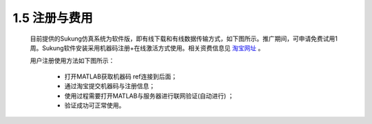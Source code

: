 1.5 注册与费用
--------------

   目前提供的Sukung仿真系统为软件版，即有线下载和有线数据传输方式，如下图所示。推广期间，可申请免费试用1周。Sukung软件安装采用机器码注册+在线激活方式使用。相关资费信息见 `淘宝网址 <https://item.taobao.com/item.htm?id=641308134185>`_ 。

   用户注册使用方法如下图所示：

      -  打开MATLAB获取机器码 ref连接到后面；
      -  通过淘宝提交机器码与注册信息；
      -  使用过程需要打开MATLAB与服务器进行联网验证(自动进行) ；
      -  验证成功可正常使用。

   .. image:: media/image9.jpg
      :align: center
      :scale: 33 %

   .. image:: media/image10.jpg
      :align: center
      :scale: 33 %